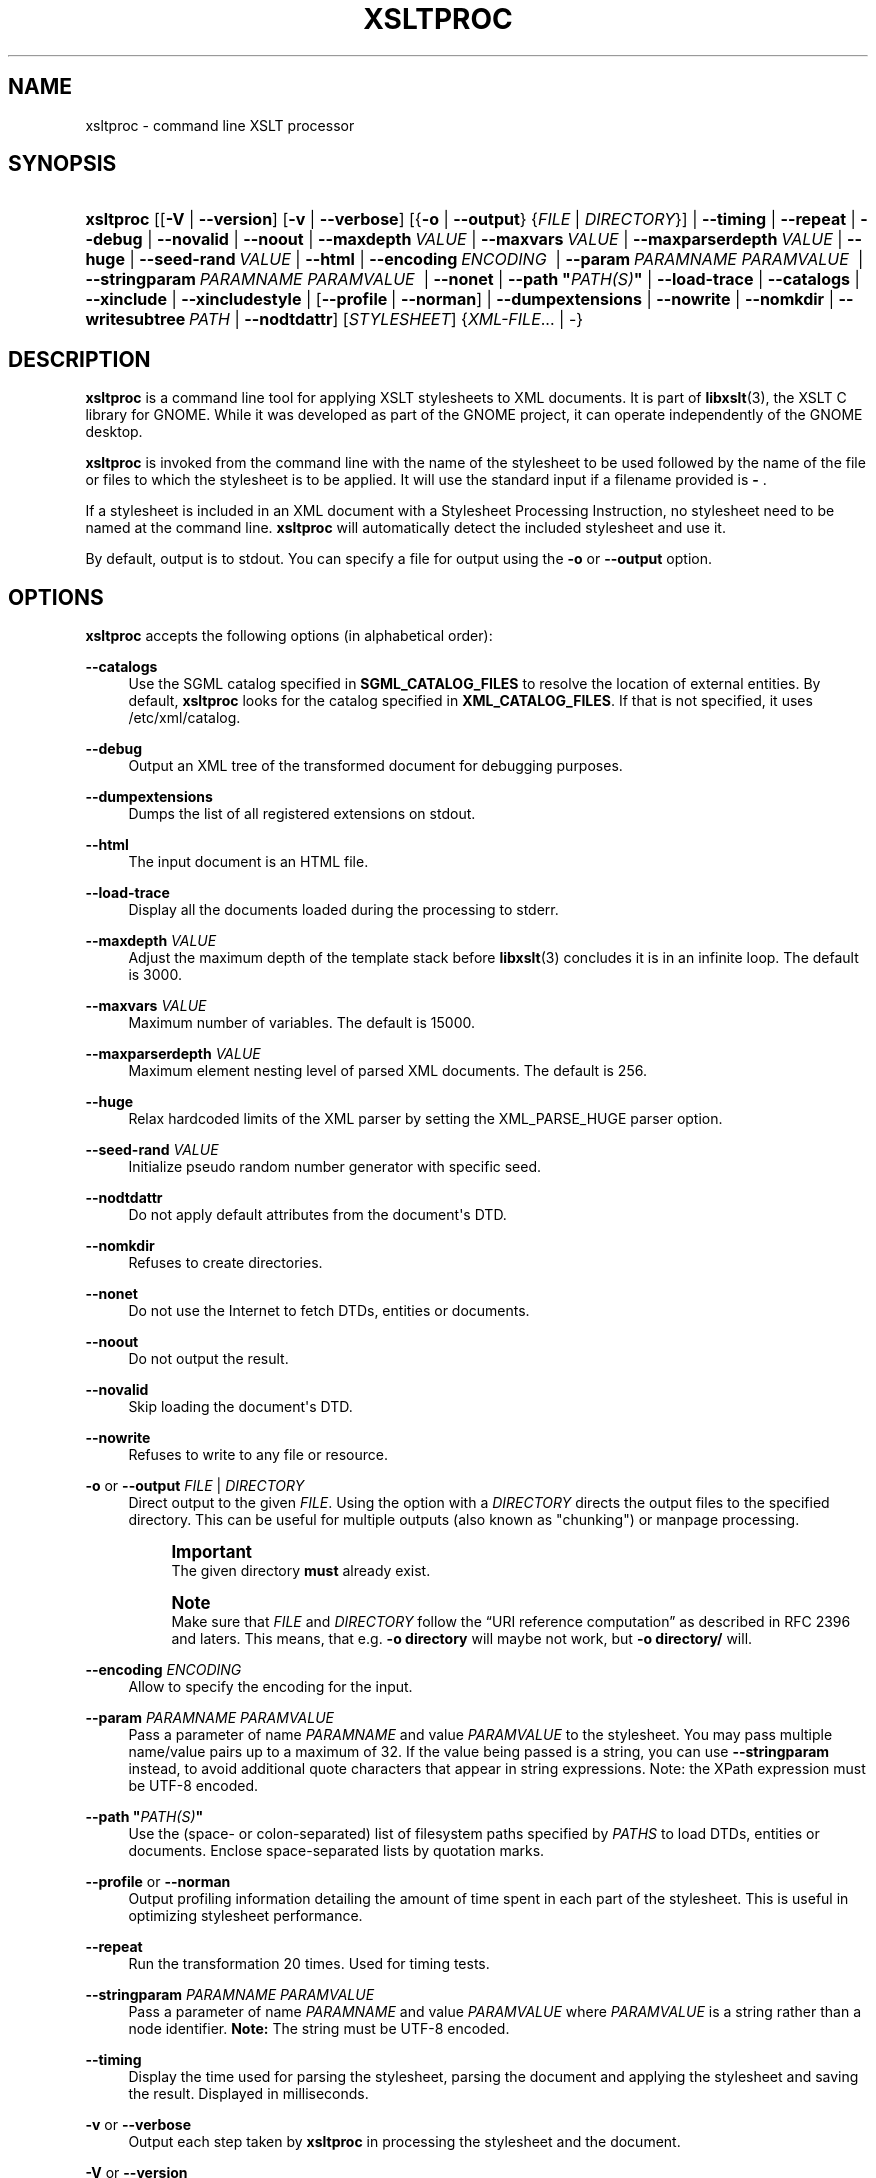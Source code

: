 '\" t
.\"     Title: xsltproc
.\"    Author: John Fleck <jfleck@inkstain.net>
.\" Generator: DocBook XSL Stylesheets v1.79.1 <http://docbook.sf.net/>
.\"      Date: 08/17/2022
.\"    Manual: xsltproc Manual
.\"    Source: libxslt
.\"  Language: English
.\"
.TH "XSLTPROC" "1" "08/17/2022" "libxslt" "xsltproc Manual"
.\" -----------------------------------------------------------------
.\" * Define some portability stuff
.\" -----------------------------------------------------------------
.\" ~~~~~~~~~~~~~~~~~~~~~~~~~~~~~~~~~~~~~~~~~~~~~~~~~~~~~~~~~~~~~~~~~
.\" http://bugs.debian.org/507673
.\" http://lists.gnu.org/archive/html/groff/2009-02/msg00013.html
.\" ~~~~~~~~~~~~~~~~~~~~~~~~~~~~~~~~~~~~~~~~~~~~~~~~~~~~~~~~~~~~~~~~~
.ie \n(.g .ds Aq \(aq
.el       .ds Aq '
.\" -----------------------------------------------------------------
.\" * set default formatting
.\" -----------------------------------------------------------------
.\" disable hyphenation
.nh
.\" disable justification (adjust text to left margin only)
.ad l
.\" -----------------------------------------------------------------
.\" * MAIN CONTENT STARTS HERE *
.\" -----------------------------------------------------------------
.SH "NAME"
xsltproc \- command line XSLT processor
.SH "SYNOPSIS"
.HP \w'\fBxsltproc\fR\ 'u
\fBxsltproc\fR [[\fB\-V\fR | \fB\-\-version\fR] [\fB\-v\fR | \fB\-\-verbose\fR] [{\fB\-o\fR | \fB\-\-output\fR} {\fIFILE\fR | \fIDIRECTORY\fR}] | \fB\-\-timing\fR | \fB\-\-repeat\fR | \fB\-\-debug\fR | \fB\-\-novalid\fR | \fB\-\-noout\fR | \fB\-\-maxdepth\ \fR\fB\fIVALUE\fR\fR | \fB\-\-maxvars\ \fR\fB\fIVALUE\fR\fR | \fB\-\-maxparserdepth\ \fR\fB\fIVALUE\fR\fR | \fB\-\-huge\fR | \fB\-\-seed\-rand\ \fR\fB\fIVALUE\fR\fR | \fB\-\-html\fR | \fB\-\-encoding\ \fR\fB\fIENCODING\fR\fR\fB\ \fR | \fB\-\-param\ \fR\fB\fIPARAMNAME\fR\fR\fB\ \fR\fB\fIPARAMVALUE\fR\fR\fB\ \fR | \fB\-\-stringparam\ \fR\fB\fIPARAMNAME\fR\fR\fB\ \fR\fB\fIPARAMVALUE\fR\fR\fB\ \fR | \fB\-\-nonet\fR | \fB\-\-path\ "\fR\fB\fIPATH(S)\fR\fR\fB"\fR | \fB\-\-load\-trace\fR | \fB\-\-catalogs\fR | \fB\-\-xinclude\fR | \fB\-\-xincludestyle\fR | [\fB\-\-profile\fR\ |\ \fB\-\-norman\fR] | \fB\-\-dumpextensions\fR | \fB\-\-nowrite\fR | \fB\-\-nomkdir\fR | \fB\-\-writesubtree\ \fR\fB\fIPATH\fR\fR | \fB\-\-nodtdattr\fR] [\fISTYLESHEET\fR] {\fIXML\-FILE\fR... | \-}
.SH "DESCRIPTION"
.PP
\fBxsltproc\fR
is a command line tool for applying
XSLT
stylesheets to
XML
documents\&. It is part of
\fBlibxslt\fR(3), the XSLT C library for GNOME\&. While it was developed as part of the GNOME project, it can operate independently of the GNOME desktop\&.
.PP
\fBxsltproc\fR
is invoked from the command line with the name of the stylesheet to be used followed by the name of the file or files to which the stylesheet is to be applied\&. It will use the standard input if a filename provided is
\fB\-\fR
\&.
.PP
If a stylesheet is included in an
XML
document with a Stylesheet Processing Instruction, no stylesheet need to be named at the command line\&.
\fBxsltproc\fR
will automatically detect the included stylesheet and use it\&.
.PP
By default, output is to
stdout\&. You can specify a file for output using the
\fB\-o\fR
or
\fB\-\-output\fR
option\&.
.SH "OPTIONS"
.PP
\fBxsltproc\fR
accepts the following options (in alphabetical order):
.PP
\fB\-\-catalogs\fR
.RS 4
Use the
SGML
catalog specified in
\fBSGML_CATALOG_FILES\fR
to resolve the location of external entities\&. By default,
\fBxsltproc\fR
looks for the catalog specified in
\fBXML_CATALOG_FILES\fR\&. If that is not specified, it uses
/etc/xml/catalog\&.
.RE
.PP
\fB\-\-debug\fR
.RS 4
Output an
XML
tree of the transformed document for debugging purposes\&.
.RE
.PP
\fB\-\-dumpextensions\fR
.RS 4
Dumps the list of all registered extensions on
stdout\&.
.RE
.PP
\fB\-\-html\fR
.RS 4
The input document is an
HTML
file\&.
.RE
.PP
\fB\-\-load\-trace\fR
.RS 4
Display all the documents loaded during the processing to
stderr\&.
.RE
.PP
\fB\-\-maxdepth \fR\fB\fIVALUE\fR\fR
.RS 4
Adjust the maximum depth of the template stack before
\fBlibxslt\fR(3)
concludes it is in an infinite loop\&. The default is 3000\&.
.RE
.PP
\fB\-\-maxvars \fR\fB\fIVALUE\fR\fR
.RS 4
Maximum number of variables\&. The default is 15000\&.
.RE
.PP
\fB\-\-maxparserdepth \fR\fB\fIVALUE\fR\fR
.RS 4
Maximum element nesting level of parsed XML documents\&. The default is 256\&.
.RE
.PP
\fB\-\-huge\fR
.RS 4
Relax hardcoded limits of the XML parser by setting the XML_PARSE_HUGE parser option\&.
.RE
.PP
\fB\-\-seed\-rand \fR\fB\fIVALUE\fR\fR
.RS 4
Initialize pseudo random number generator with specific seed\&.
.RE
.PP
\fB\-\-nodtdattr\fR
.RS 4
Do not apply default attributes from the document\*(Aqs
DTD\&.
.RE
.PP
\fB\-\-nomkdir\fR
.RS 4
Refuses to create directories\&.
.RE
.PP
\fB\-\-nonet\fR
.RS 4
Do not use the Internet to fetch
DTDs, entities or documents\&.
.RE
.PP
\fB\-\-noout\fR
.RS 4
Do not output the result\&.
.RE
.PP
\fB\-\-novalid\fR
.RS 4
Skip loading the document\*(Aqs
DTD\&.
.RE
.PP
\fB\-\-nowrite\fR
.RS 4
Refuses to write to any file or resource\&.
.RE
.PP
\fB\-o\fR or \fB\-\-output\fR \fIFILE\fR | \fIDIRECTORY\fR
.RS 4
Direct output to the given
\fIFILE\fR\&. Using the option with a
\fIDIRECTORY\fR
directs the output files to the specified directory\&. This can be useful for multiple outputs (also known as "chunking") or manpage processing\&.
.if n \{\
.sp
.\}
.RS 4
.it 1 an-trap
.nr an-no-space-flag 1
.nr an-break-flag 1
.br
.ps +1
\fBImportant\fR
.ps -1
.br
The given directory
\fBmust\fR
already exist\&.
.sp .5v
.RE
.if n \{\
.sp
.\}
.RS 4
.it 1 an-trap
.nr an-no-space-flag 1
.nr an-break-flag 1
.br
.ps +1
\fBNote\fR
.ps -1
.br
Make sure that
\fIFILE\fR
and
\fIDIRECTORY\fR
follow the
\(lqURI reference computation\(rq
as described in RFC 2396 and laters\&. This means, that e\&.g\&.
\fB\-o directory\fR
will maybe not work, but
\fB\-o directory/\fR
will\&.
.sp .5v
.RE
.RE
.PP
\fB\-\-encoding \fR\fB\fIENCODING\fR\fR
.RS 4
Allow to specify the encoding for the input\&.
.RE
.PP
\fB\-\-param \fR\fB\fIPARAMNAME\fR\fR\fB \fR\fB\fIPARAMVALUE\fR\fR
.RS 4
Pass a parameter of name
\fIPARAMNAME\fR
and value
\fIPARAMVALUE\fR
to the stylesheet\&. You may pass multiple name/value pairs up to a maximum of 32\&. If the value being passed is a string, you can use
\fB\-\-stringparam\fR
instead, to avoid additional quote characters that appear in string expressions\&. Note: the XPath expression must be UTF\-8 encoded\&.
.RE
.PP
\fB\-\-path "\fR\fB\fIPATH(S)\fR\fR\fB"\fR
.RS 4
Use the (space\- or colon\-separated) list of filesystem paths specified by
\fIPATHS\fR
to load
DTDs, entities or documents\&. Enclose space\-separated lists by quotation marks\&.
.RE
.PP
\fB\-\-profile\fR or \fB\-\-norman\fR
.RS 4
Output profiling information detailing the amount of time spent in each part of the stylesheet\&. This is useful in optimizing stylesheet performance\&.
.RE
.PP
\fB\-\-repeat\fR
.RS 4
Run the transformation 20 times\&. Used for timing tests\&.
.RE
.PP
\fB\-\-stringparam \fR\fB\fIPARAMNAME\fR\fR\fB \fR\fB\fIPARAMVALUE\fR\fR
.RS 4
Pass a parameter of name
\fIPARAMNAME\fR
and value
\fIPARAMVALUE\fR
where
\fIPARAMVALUE\fR
is a string rather than a node identifier\&.
\fBNote:\fR
The string must be UTF\-8 encoded\&.
.RE
.PP
\fB\-\-timing\fR
.RS 4
Display the time used for parsing the stylesheet, parsing the document and applying the stylesheet and saving the result\&. Displayed in milliseconds\&.
.RE
.PP
\fB\-v\fR or \fB\-\-verbose\fR
.RS 4
Output each step taken by
\fBxsltproc\fR
in processing the stylesheet and the document\&.
.RE
.PP
\fB\-V\fR or \fB\-\-version\fR
.RS 4
Show the version of
\fBlibxml\fR(3)
and
\fBlibxslt\fR(3)
used\&.
.RE
.PP
\fB\-\-writesubtree \fR\fB\fIPATH\fR\fR
.RS 4
Allow file write only within the
\fIPATH\fR
subtree\&.
.RE
.PP
\fB\-\-xinclude\fR
.RS 4
Process the input document using the XInclude specification\&. More details on this can be found in the XInclude specification:
\m[blue]\fB\%http://www.w3.org/TR/xinclude/\fR\m[]
.RE
.PP
\fB\-\-xincludestyle\fR
.RS 4
Process the stylesheet with XInclude\&.
.RE
.SH "ENVIRONMENT"
.PP
\fBSGML_CATALOG_FILES\fR
.RS 4
SGML
catalog behavior can be changed by redirecting queries to the user\*(Aqs own set of catalogs\&. This can be done by setting the
\fBSGML_CATALOG_FILES\fR
environment variable to a list of catalogs\&. An empty one should deactivate loading the default
/etc/sgml/catalog
catalog\&.
.RE
.PP
\fBXML_CATALOG_FILES\fR
.RS 4
XML
catalog behavior can be changed by redirecting queries to the user\*(Aqs own set of catalogs\&. This can be done by setting the
\fBXML_CATALOG_FILES\fR
environment variable to a list of catalogs\&. An empty one should deactivate loading the default
/etc/xml/catalog
catalog\&.
.RE
.SH "DIAGNOSTICS"
.PP
\fBxsltproc\fR
return codes provide information that can be used when calling it from scripts\&.
.PP
\fB0\fR
.RS 4
No error (normal operation)
.RE
.PP
\fB1\fR
.RS 4
No argument
.RE
.PP
\fB2\fR
.RS 4
Too many parameters
.RE
.PP
\fB3\fR
.RS 4
Unknown option
.RE
.PP
\fB4\fR
.RS 4
Failed to parse the stylesheet
.RE
.PP
\fB5\fR
.RS 4
Error in the stylesheet
.RE
.PP
\fB6\fR
.RS 4
Error in one of the documents
.RE
.PP
\fB7\fR
.RS 4
Unsupported xsl:output method
.RE
.PP
\fB8\fR
.RS 4
String parameter contains both quote and double\-quotes
.RE
.PP
\fB9\fR
.RS 4
Internal processing error
.RE
.PP
\fB10\fR
.RS 4
Processing was stopped by a terminating message
.RE
.PP
\fB11\fR
.RS 4
Could not write the result to the output file
.RE
.SH "SEE ALSO"
.PP
\fBlibxml\fR(3),
\fBlibxslt\fR(3)
.PP
More information can be found at
.sp
.RS 4
.ie n \{\
\h'-04'\(bu\h'+03'\c
.\}
.el \{\
.sp -1
.IP \(bu 2.3
.\}
\fBlibxml\fR(3)
web page
\m[blue]\fB\%https://gitlab.gnome.org/GNOME/libxslt\fR\m[]
.RE
.sp
.RS 4
.ie n \{\
\h'-04'\(bu\h'+03'\c
.\}
.el \{\
.sp -1
.IP \(bu 2.3
.\}
W3C
XSLT
page
\m[blue]\fB\%http://www.w3.org/TR/xslt\fR\m[]
.RE
.sp
.SH "AUTHOR"
.PP
\fBJohn Fleck\fR <\&jfleck@inkstain\&.net\&>
.RS 4
Author.
.RE
.SH "COPYRIGHT"
.br
Copyright \(co 2001, 2002
.br
